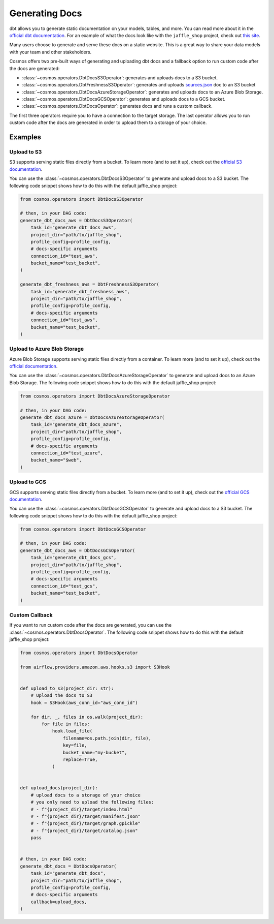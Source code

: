 .. _generating-docs:

Generating Docs
===============

dbt allows you to generate static documentation on your models, tables, and more. You can read more about it in the `official dbt documentation <https://docs.getdbt.com/docs/building-a-dbt-project/documentation>`_. For an example of what the docs look like with the ``jaffle_shop`` project, check out `this site <http://cosmos-docs.s3-website-us-east-1.amazonaws.com/>`_.

Many users choose to generate and serve these docs on a static website. This is a great way to share your data models with your team and other stakeholders.

Cosmos offers two pre-built ways of generating and uploading dbt docs and a fallback option to run custom code after the docs are generated:

- :class:`~cosmos.operators.DbtDocsS3Operator`: generates and uploads docs to a S3 bucket.
- :class:`~cosmos.operators.DbtFreshnessS3Operator`: generates and uploads `sources.json <https://docs.getdbt.com/reference/artifacts/sources-json>`_ doc to an S3 bucket
- :class:`~cosmos.operators.DbtDocsAzureStorageOperator`: generates and uploads docs to an Azure Blob Storage.
- :class:`~cosmos.operators.DbtDocsGCSOperator`: generates and uploads docs to a GCS bucket.
- :class:`~cosmos.operators.DbtDocsOperator`: generates docs and runs a custom callback.

The first three operators require you to have a connection to the target storage. The last operator allows you to run custom code after the docs are generated in order to upload them to a storage of your choice.


Examples
----------------------

Upload to S3
~~~~~~~~~~~~~~~~~~~~~~~

S3 supports serving static files directly from a bucket. To learn more (and to set it up), check out the `official S3 documentation <https://docs.aws.amazon.com/AmazonS3/latest/dev/WebsiteHosting.html>`_.

You can use the :class:`~cosmos.operators.DbtDocsS3Operator` to generate and upload docs to a S3 bucket. The following code snippet shows how to do this with the default jaffle_shop project:

.. code-block:: python

    from cosmos.operators import DbtDocsS3Operator

    # then, in your DAG code:
    generate_dbt_docs_aws = DbtDocsS3Operator(
        task_id="generate_dbt_docs_aws",
        project_dir="path/to/jaffle_shop",
        profile_config=profile_config,
        # docs-specific arguments
        connection_id="test_aws",
        bucket_name="test_bucket",
    )

    generate_dbt_freshness_aws = DbtFreshnessS3Operator(
        task_id="generate_dbt_freshness_aws",
        project_dir="path/to/jaffle_shop",
        profile_config=profile_config,
        # docs-specific arguments
        connection_id="test_aws",
        bucket_name="test_bucket",
    )

Upload to Azure Blob Storage
~~~~~~~~~~~~~~~~~~~~~~~~~~~~~~~~~~~~~~~

Azure Blob Storage supports serving static files directly from a container. To learn more (and to set it up), check out the `official documentation <https://docs.microsoft.com/en-us/azure/storage/blobs/storage-blob-static-website>`_.

You can use the :class:`~cosmos.operators.DbtDocsAzureStorageOperator` to generate and upload docs to an Azure Blob Storage. The following code snippet shows how to do this with the default jaffle_shop project:

.. code-block:: python

    from cosmos.operators import DbtDocsAzureStorageOperator

    # then, in your DAG code:
    generate_dbt_docs_azure = DbtDocsAzureStorageOperator(
        task_id="generate_dbt_docs_azure",
        project_dir="path/to/jaffle_shop",
        profile_config=profile_config,
        # docs-specific arguments
        connection_id="test_azure",
        bucket_name="$web",
    )

Upload to GCS
~~~~~~~~~~~~~~~~~~~~~~~

GCS supports serving static files directly from a bucket. To learn more (and to set it up), check out the `official GCS documentation <https://cloud.google.com/appengine/docs/standard/serving-static-files?tab=python>`_.

You can use the :class:`~cosmos.operators.DbtDocsGCSOperator` to generate and upload docs to a S3 bucket. The following code snippet shows how to do this with the default jaffle_shop project:

.. code-block:: python

    from cosmos.operators import DbtDocsGCSOperator

    # then, in your DAG code:
    generate_dbt_docs_aws = DbtDocsGCSOperator(
        task_id="generate_dbt_docs_gcs",
        project_dir="path/to/jaffle_shop",
        profile_config=profile_config,
        # docs-specific arguments
        connection_id="test_gcs",
        bucket_name="test_bucket",
    )

Custom Callback
~~~~~~~~~~~~~~~~~~~~~~~

If you want to run custom code after the docs are generated, you can use the :class:`~cosmos.operators.DbtDocsOperator`. The following code snippet shows how to do this with the default jaffle_shop project:

.. code-block:: python

    from cosmos.operators import DbtDocsOperator

    from airflow.providers.amazon.aws.hooks.s3 import S3Hook


    def upload_to_s3(project_dir: str):
        # Upload the docs to S3
        hook = S3Hook(aws_conn_id="aws_conn_id")

        for dir, _, files in os.walk(project_dir):
            for file in files:
                hook.load_file(
                    filename=os.path.join(dir, file),
                    key=file,
                    bucket_name="my-bucket",
                    replace=True,
                )


    def upload_docs(project_dir):
        # upload docs to a storage of your choice
        # you only need to upload the following files:
        # - f"{project_dir}/target/index.html"
        # - f"{project_dir}/target/manifest.json"
        # - f"{project_dir}/target/graph.gpickle"
        # - f"{project_dir}/target/catalog.json"
        pass


    # then, in your DAG code:
    generate_dbt_docs = DbtDocsOperator(
        task_id="generate_dbt_docs",
        project_dir="path/to/jaffle_shop",
        profile_config=profile_config,
        # docs-specific arguments
        callback=upload_docs,
    )
